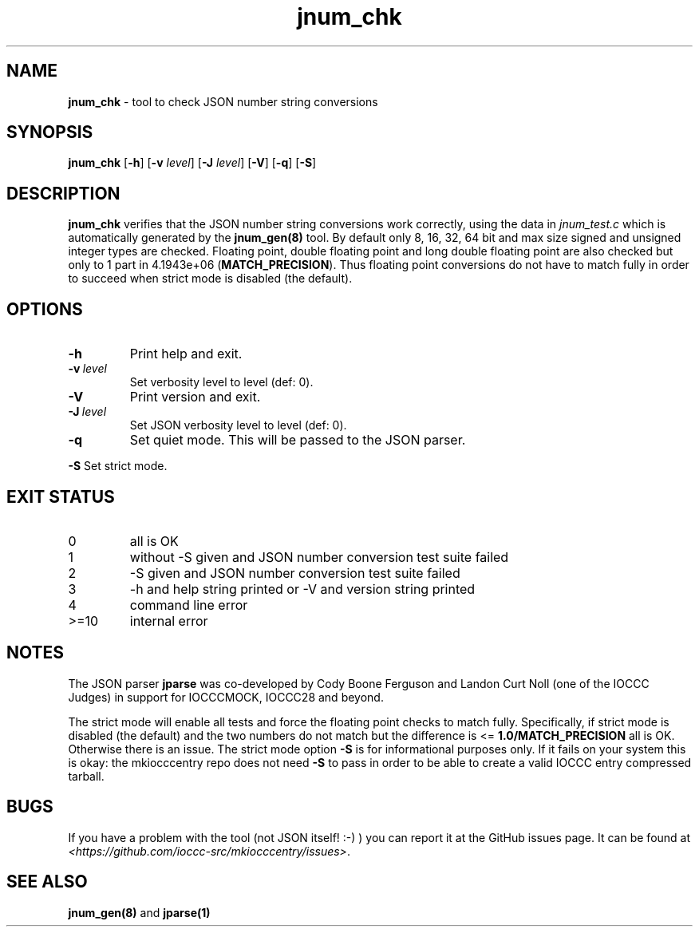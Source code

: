 .\" section 8 man page for jnum_chk
.\"
.\" This man page was first written by Cody Boone Ferguson for the IOCCC
.\" in 2022.
.\"
.\" Humour impairment is not virtue nor is it a vice, it's just plain
.\" wrong: almost as wrong as JSON spec mis-features and C++ obfuscation! :-)
.\"
.\" "Share and Enjoy!"
.\"     --  Sirius Cybernetics Corporation Complaints Division, JSON spec department. :-)
.\"
.TH jnum_chk 8 "26 January 2023" "jnum_chk" "IOCCC tools"
.SH NAME
.B jnum_chk
\- tool to check JSON number string conversions
.SH SYNOPSIS
.B jnum_chk
.RB [\| \-h \|]
.RB [\| \-v
.IR level \|]
.RB [\| \-J
.IR level \|]
.RB [\| \-V \|]
.RB [\| \-q \|]
.RB [\| \-S \|]
.SH DESCRIPTION
\fBjnum_chk\fP verifies that the JSON number string conversions work correctly, using the data in \fIjnum_test.c\fP which is automatically generated by the \fBjnum_gen(8)\fP tool.
By default only 8, 16, 32, 64 bit and max size signed and unsigned integer types are checked.
Floating point, double floating point and long double floating point are also checked but only to 1 part in 4.1943e+06 (\fBMATCH_PRECISION\fP).
Thus floating point conversions do not have to match fully in order to succeed when strict mode is disabled (the default).
.SH OPTIONS
.TP
.B \-h
Print help and exit.
.TP
.BI \-v\  level
Set verbosity level to level (def: 0).
.TP
.B \-V
Print version and exit.
.TP
.BI \-J\  level
Set JSON verbosity level to level (def: 0).
.TP
.B \-q
Set quiet mode.
This will be passed to the JSON parser.
.PP
.B \-S
Set strict mode.
.SH EXIT STATUS
.TP
0
all is OK
.TQ
1
without \-S given and JSON number conversion test suite failed
.TQ
2
\-S given and JSON number conversion test suite failed
.TQ
3
\-h and help string printed or \-V and version string printed
.TQ
4
command line error
.TQ
>=10
internal error
.SH NOTES
.PP
The JSON parser \fBjparse\fP was co\-developed by Cody Boone Ferguson and Landon Curt Noll (one of the IOCCC Judges) in support for IOCCCMOCK, IOCCC28 and beyond.
.PP
The strict mode will enable all tests and force the floating point checks to match fully.
Specifically, if strict mode is disabled (the default) and the two numbers do not match but the difference is <= \fB1.0/MATCH_PRECISION\fP all is OK.
Otherwise there is an issue.
The strict mode option \fB\-S\fP is for informational purposes only.
If it fails on your system this is okay: the mkiocccentry repo does not need \fB\-S\fP to pass in order to be able to create a valid IOCCC entry compressed tarball.
.SH BUGS
If you have a problem with the tool (not JSON itself! :\-) ) you can report it at the GitHub issues page.
It can be found at
.br
\fI\<https://github.com/ioccc\-src/mkiocccentry/issues\>\fP.
.SH SEE ALSO
\fBjnum_gen(8)\fP and \fBjparse(1)\fP
